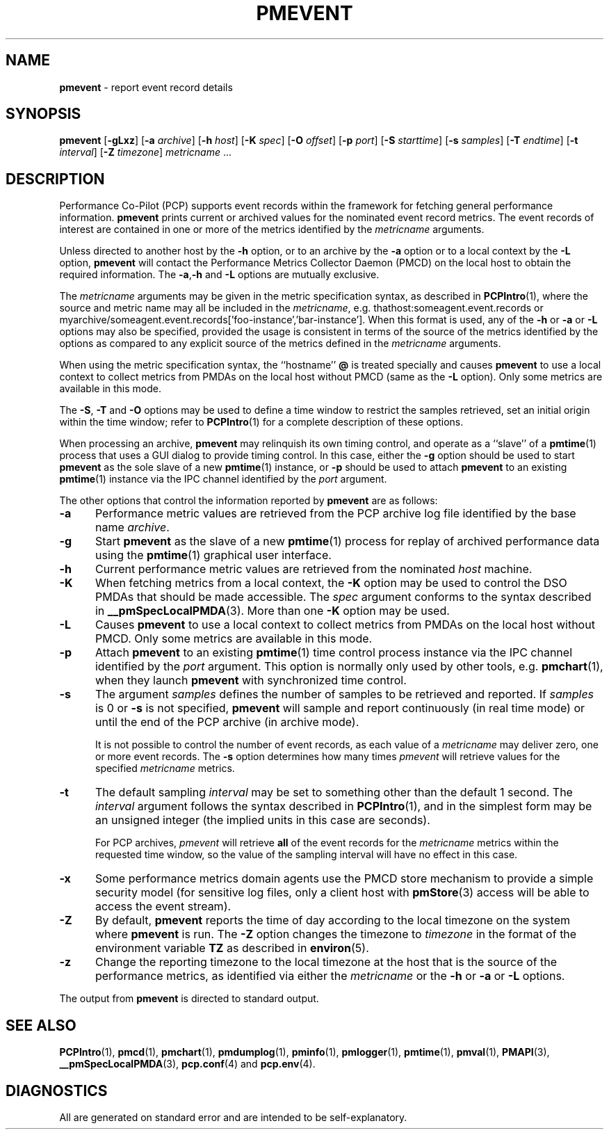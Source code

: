 '\"! tbl | mmdoc
'\"macro stdmacro
.\"
.\" Copyright (c) 2000 Silicon Graphics, Inc.  All Rights Reserved.
.\" Copyright (c) 2011 Ken McDonell.  All Rights Reserved.
.\" 
.\" This program is free software; you can redistribute it and/or modify it
.\" under the terms of the GNU General Public License as published by the
.\" Free Software Foundation; either version 2 of the License, or (at your
.\" option) any later version.
.\" 
.\" This program is distributed in the hope that it will be useful, but
.\" WITHOUT ANY WARRANTY; without even the implied warranty of MERCHANTABILITY
.\" or FITNESS FOR A PARTICULAR PURPOSE.  See the GNU General Public License
.\" for more details.
.\" 
.\"
.TH PMEVENT 1 "" "Performance Co-Pilot"
.SH NAME
\f3pmevent\f1 \- report event record details
.SH SYNOPSIS
\f3pmevent\f1
[\f3\-gLxz\f1]
[\f3\-a\f1 \f2archive\f1]
[\f3\-h\f1 \f2host\f1]
[\f3\-K\f1 \f2spec\f1]
[\f3\-O\f1 \f2offset\f1]
[\f3\-p\f1 \f2port\f1]
[\f3\-S\f1 \f2starttime\f1]
[\f3\-s\f1 \f2samples\f1]
[\f3\-T\f1 \f2endtime\f1]
[\f3\-t\f1 \f2interval\f1]
[\f3\-Z\f1 \f2timezone\f1]
\f2metricname\f1 ...
.SH DESCRIPTION
.de EX
.in +0.5i
.ie t .ft CB
.el .ft B
.ie t .sp .5v
.el .sp
.ta \\w' 'u*8
.nf
..
.de EE
.fi
.ie t .sp .5v
.el .sp
.ft R
.in
..
Performance Co-Pilot (PCP) supports event records within the framework
for fetching general performance information.
.B pmevent
prints current or archived values for the nominated event record metrics.
The event records of interest are contained in one or more of the metrics
identified by the
.I metricname
arguments.
.PP
Unless directed to another host by the
.B \-h
option,
or to an archive by the
.B \-a
option
or to a local context by the
.B \-L
option,
.B pmevent
will contact the Performance Metrics Collector Daemon (PMCD)
on the local host to obtain the required information.
The
.BR \-a , \-h
and
.B \-L
options are mutually exclusive.
.PP
The
.I metricname
arguments may be given in the metric specification syntax, as
described in
.BR PCPIntro (1),
where the source and metric name may all be included in the
.IR metricname ,
e.g. thathost:someagent.event.records
or
myarchive/someagent.event.records['foo-instance','bar-instance'].
When this format is used, any of the
.B \-h
or
.B \-a
or
.B \-L
options may also be specified, provided the usage is consistent
in terms of the source of the metrics identified by the options
as compared to any explicit source of the metrics defined in the
.I metricname
arguments.
.PP
When using the metric specification syntax, the ``hostname''
.B @
is treated specially and
causes
.B pmevent
to use a local context to collect metrics from PMDAs on the local host
without PMCD (same as the
.B \-L
option).  Only some metrics are available in this mode.
.PP
The
.BR \-S ,
.BR \-T
and
.BR \-O
options may be used to define a time window to restrict the
samples retrieved, set an initial origin within the time window;
refer to
.BR PCPIntro (1)
for a complete description of these options.
.PP
When processing an archive,
.B pmevent
may relinquish its own timing control, and operate as a ``slave'' of a
.BR pmtime (1)
process that uses a GUI dialog to provide timing control.
In this case, either the
.B \-g
option should be used to start
.B pmevent
as the sole slave of a new
.BR pmtime (1)
instance, or
.B \-p
should be used to attach
.B pmevent
to an existing
.BR pmtime (1)
instance via the IPC channel identified by the
.I port
argument.
.PP
The other options that control the information reported by
.B pmevent
are as follows:
.TP 5
.B \-a
Performance metric values are retrieved from the PCP
archive log file identified by the base name
.IR archive .
.TP
.B \-g
Start
.B pmevent
as the slave of a new
.BR pmtime (1)
process for replay of archived performance data using the
.BR pmtime (1)
graphical user interface.
.TP
.B \-h
Current performance metric values are retrieved from the nominated
.I host
machine.
.TP
.B \-K
When
fetching metrics from a local context, the
.B \-K
option may be used to control the DSO PMDAs that should be
made accessible.  The
.I spec
argument conforms to the syntax described in
.BR __pmSpecLocalPMDA (3).
More than one
.B \-K
option may be used.
.TP
.B \-L
Causes
.B pmevent
to use a local context to collect metrics from PMDAs on the local host
without PMCD.  Only some metrics are available in this mode.
.TP
.B \-p
Attach
.B pmevent
to an existing
.BR pmtime (1)
time control process instance via the IPC channel identified by the
\f2port\f1 argument.
This option is normally only used by other tools, e.g.
.BR pmchart (1),
when they launch
.B pmevent
with synchronized time control.
.TP
.B \-s
The argument
.I samples
defines the number of samples to be retrieved and reported.
If
.I samples
is 0 or
.B \-s
is not specified, 
.B pmevent
will sample and report continuously (in real time mode) or until the end
of the PCP archive (in archive mode).
.RS
.PP
It is not possible to control the number of event records, as each
value of a
.I metricname
may deliver zero, one or more event records.  The
.B \-s
option determines how many times
.I pmevent
will retrieve values for the specified
.I metricname
metrics.
.RE
.TP
.B \-t
The default sampling \f2interval\f1 may be set to something other than the
default 1 second.
The
.I interval
argument follows the syntax described in
.BR PCPIntro (1),
and in the simplest form may be an unsigned integer (the implied
units in this case are seconds).
.RS
.PP
For PCP archives,
.I pmevent
will retrieve
.B all
of the event records for the
.I metricname
metrics within the requested time window, so the value of the
sampling interval will have no effect in this case.
.RE
.TP
.B \-x
Some performance metrics domain agents use the PMCD store mechanism
to provide a simple security model (for sensitive log files, only a
client host with
.BR pmStore (3)
access will be able to access the event stream).
.RE
.TP
.B \-Z
By default,
.B pmevent
reports the time of day according to the local timezone on the
system where
.B pmevent
is run.
The
.B \-Z
option changes the timezone to
.I timezone
in the format of the environment variable
.B TZ
as described in
.BR environ (5).
.TP
.B \-z
Change the reporting timezone to the local timezone at the host that is
the source of the performance metrics, as identified via either the
.I metricname
or the
.B \-h
or
.B \-a
or
.B \-L
options.
.PP
The output from
.B pmevent
is directed to standard output.
.SH SEE ALSO
.BR PCPIntro (1),
.BR pmcd (1),
.BR pmchart (1),
.BR pmdumplog (1),
.BR pminfo (1),
.BR pmlogger (1),
.BR pmtime (1),
.BR pmval (1),
.BR PMAPI (3),
.BR __pmSpecLocalPMDA (3),
.BR pcp.conf (4)
and
.BR pcp.env (4).
.SH DIAGNOSTICS
All are generated on standard error and are intended to be self-explanatory.
